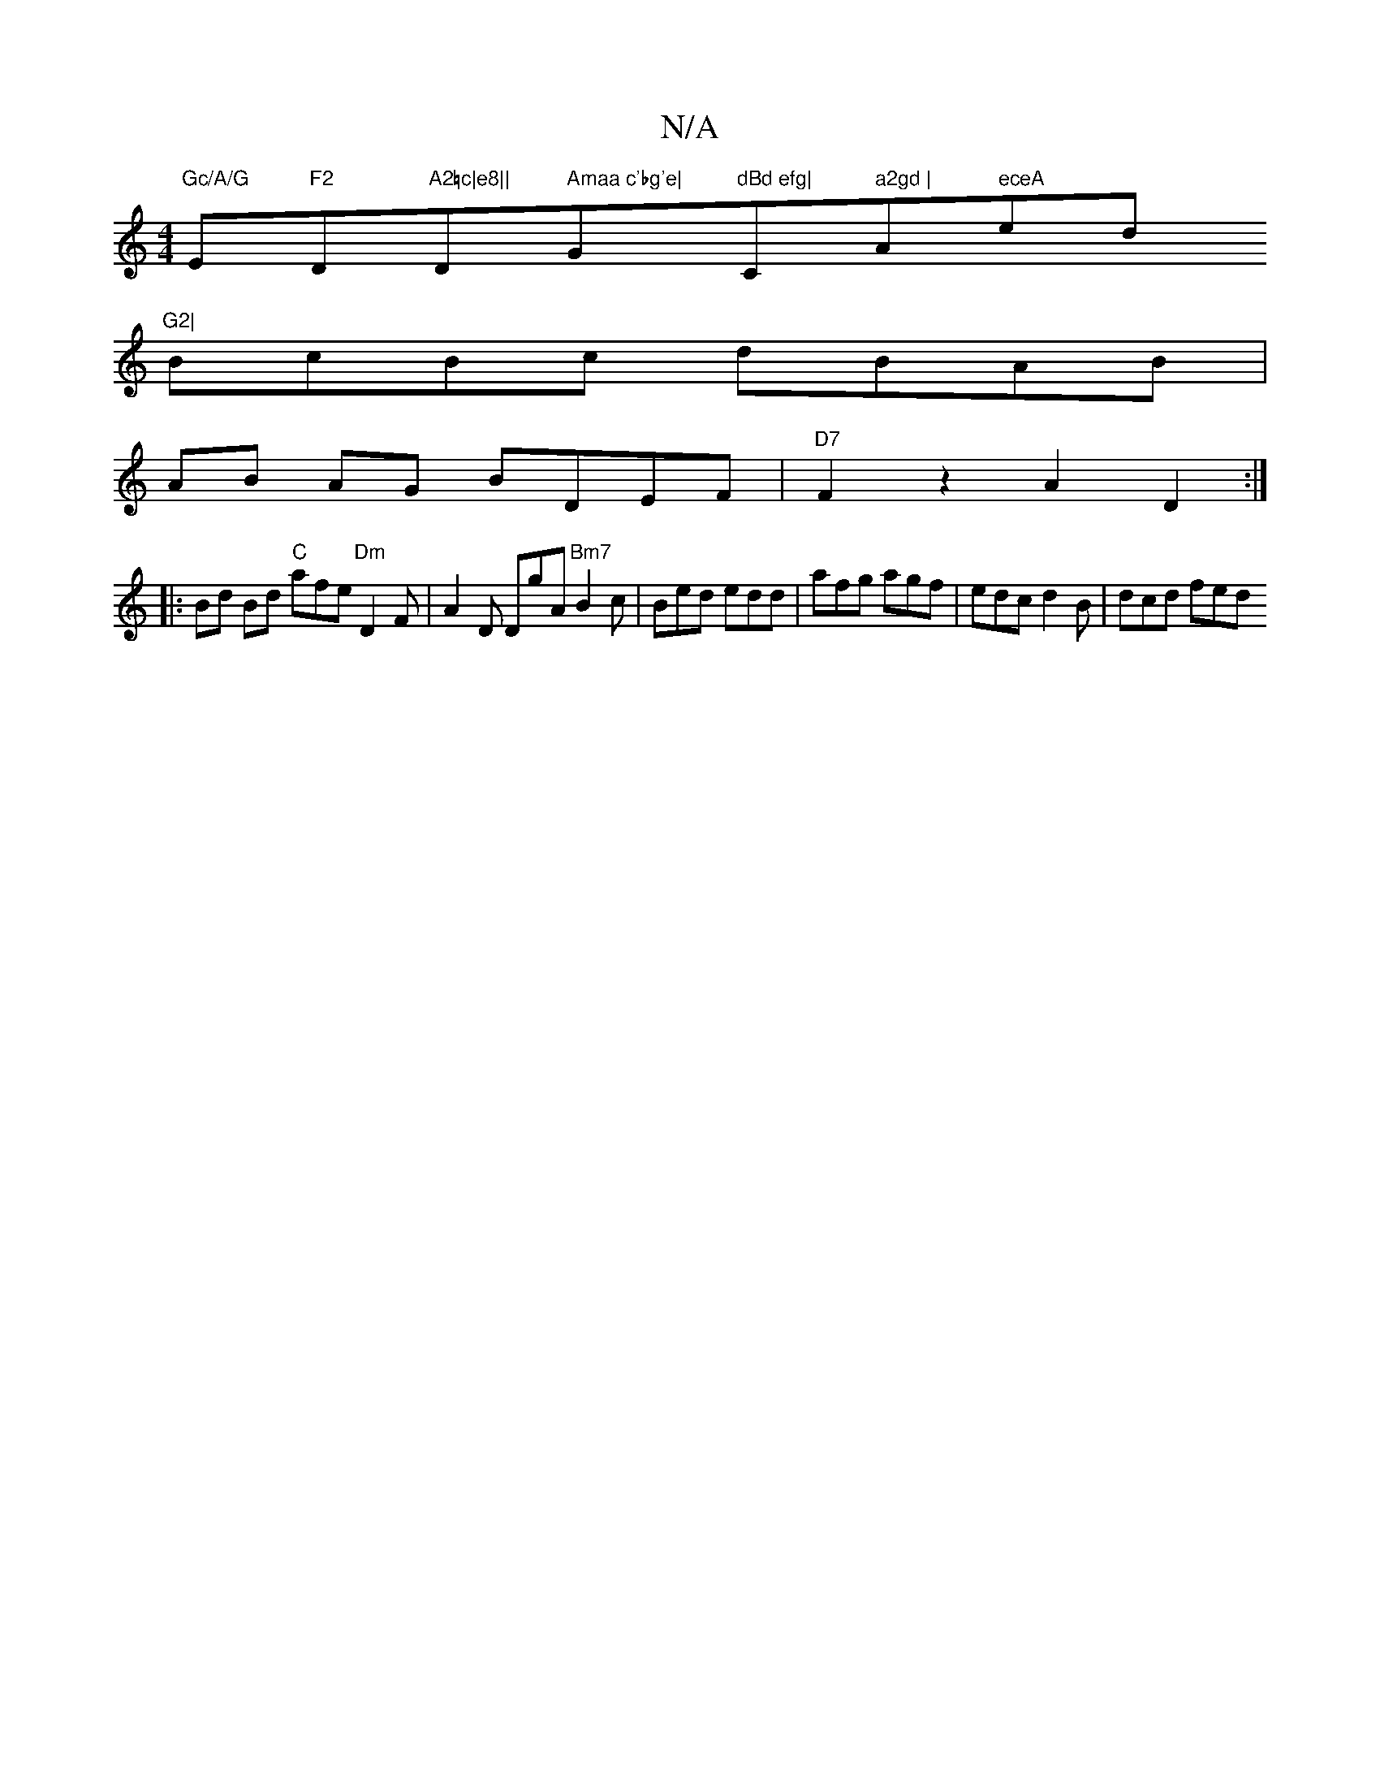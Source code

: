 X:1
T:N/A
M:4/4
R:N/A
K:Cmajor
"Gc/A/G "Em"F2"Dm"A2=c|e8||"D" Amaa c'bg'e|"G"dBd efg| "C" a2gd | "Am" eceA"ed"G2|
V:1
BcBc dBAB|
AB AG BDEF|"D7"F2z2A2 D2:|
|: Bd Bd "C"afe "Dm"D2F | A2 D DgA "Bm7"B2c|Bed edd|afg agf|edc d2B|dcd fed